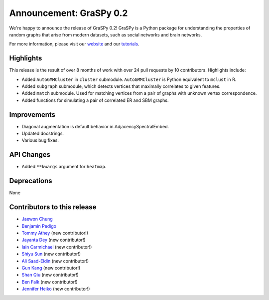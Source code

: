 Announcement: GraSPy 0.2
==========================

We're happy to announce the release of GraSPy 0.2! GraSPy is a Python package for 
understanding the properties of random graphs that arise from modern datasets, such as
social networks and brain networks.

For more information, please visit our `website <http://graspy.neurodata.io/>`_
and our `tutorials <https://graspy.neurodata.io/tutorial.html>`_.


Highlights
----------
This release is the result of over 8 months of work with over 24 pull requests by 
10 contributors. Highlights include:

- Added ``AutoGMMCluster`` in ``cluster`` submodule. ``AutoGMMCluster`` is Python equivalent to ``mclust`` in R.
- Added ``subgraph`` submodule, which detects vertices that maximally correlates to given features.
- Added ``match`` submodule. Used for matching vertices from a pair of graphs with unknown vertex correspondence.
- Added functions for simulating a pair of correlated ER and SBM graphs.

Improvements
------------
- Diagonal augmentation is default behavior in AdjacencySpectralEmbed.
- Updated docstrings.
- Various bug fixes.

API Changes
-----------
- Added ``**kwargs`` argument for ``heatmap``.

Deprecations
------------
None

Contributors to this release
----------------------------
- `Jaewon Chung <https://github.com/j1c>`_
- `Benjamin Pedigo <https://github.com/bdpedigo>`_
- `Tommy Athey <https://github.com/tathey1>`_ (new contributor!)
- `Jayanta Dey <https://github.com/jdey4>`_ (new contributor!)
- `Iain Carmichael <https://github.com/idc9>`_ (new contributor!)
- `Shiyu Sun <https://github.com/shiyussy>`_ (new contributor!)
- `Ali Saad-Eldin <https://github.com/asaadeldin11>`_ (new contributor!)
- `Gun Kang <https://github.com/gkang7>`_ (new contributor!)
- `Shan Qiu <https://github.com/SHAAAAN>`_ (new contributor!)
- `Ben Falk <https://github.com/falkben>`_ (new contributor!)
- `Jennifer Heiko <https://github.com/jheiko1>`_ (new contributor!)